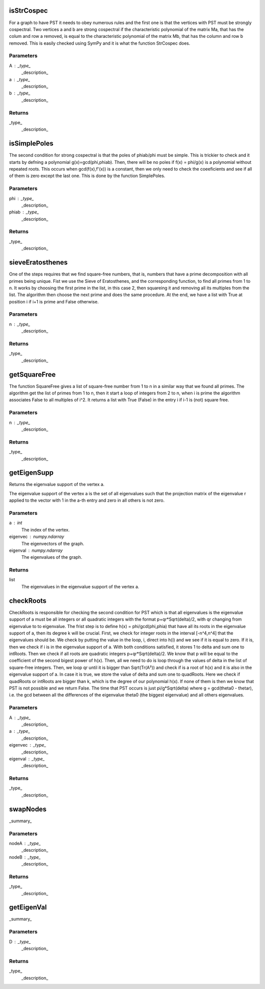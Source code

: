 isStrCospec
===========

For a graph to have PST it needs to obey numerous rules and the first one is that the vertices with PST must be
strongly cospectral. Two vertices a and b are strong cospectral if the characteristic polynomial of the matrix Ma, that has
the colum and row a removed, is equal to the characteristic polynomial of the matrix Mb, that has the column and row b
removed. This is easily checked using SymPy and it is what the function StrCospec does.

Parameters
----------
A : _type_
    _description_
a : _type_
    _description_
b : _type_
    _description_

Returns
-------
_type_
    _description_

isSimplePoles
=============

The second condition for strong cospectral is that the poles of phiab/phi must be simple. This is trickier to check and
it starts by defning a polynomial g(x)=gcd(phi,phiab). Then, there will be no poles if f(x) = phi/g(x) is a polynomial
without repeated roots. This occurs when gcd(f(x),f'(x)) is a constant, then we only need to check the coeeficients and
see if all of them is zero except the last one. This is done by the function SimplePoles.

Parameters
----------
phi : _type_
    _description_
phiab : _type_
    _description_

Returns
-------
_type_
    _description_

sieveEratosthenes
=================

One of the steps requires that we find square-free numbers, that is, numbers that have a prime decomposition with all
primes being unique. Fist we use the Sieve of Eratosthenes, and the corresponding function, to find all primes from 1 to n.
It works by choosing the first prime in the list, in this case 2, then squareing it and removing all its multiples from the
list. The algorithm then choose the next prime and does the same procedure. At the end, we have a list with True at position
i if i+1 is prime and False otherwise.

Parameters
----------
n : _type_
    _description_

Returns
-------
_type_
    _description_

getSquareFree
=============

The function SquareFree gives a list of square-free number from 1 to n in a similar way that we found all primes. The
algorithm get the list of primes from 1 to n, then it start a loop of integers from 2 to n, when i is prime the algorithm
associates False to all multiples of i^2. It returns a list with True (False) in the entry i if i-1 is (not) square free.

Parameters
----------
n : _type_
    _description_

Returns
-------
_type_
    _description_

getEigenSupp
============

Returns the eigenvalue support of the vertex a.

The eigenvalue support of the vertex a is the set of all eigenvalues such that
the projection matrix of the eigenvalue r applied to the vector with 1 in the a-th
entry and zero in all others is not zero.

Parameters
----------
a : int
    The index of the vertex.
eigenvec : numpy.ndarray
    The eigenvectors of the graph.
eigenval : numpy.ndarray
    The eigenvalues of the graph.

Returns
-------
list
    The eigenvalues in the eigenvalue support of the vertex a.

checkRoots
==========

CheckRoots is responsible for checking the second condition for PST which is that all eigenvalues is the eigenvalue support
of a must be all integers or all quadratic integers with the format p+qr*Sqrt(delta)/2, with qr changing from eigenvalue to
to eigenvalue. The frist step is to define h(x) = phi/gcd(phi,phia) that have all its roots in the eigenvalue support of a,
then its degree k will be crucial.
First, we check for integer roots in the interval [-n^4,n^4] that the eigenvalues should be. We check by putting the
value in the loop, i, direct into h(i) and we see if it is equal to zero. If it is, then we check if i is in the
eigenvalue support of a. With both conditions satisfied, it stores 1 to delta and sum one to intRoots.
Then we check if all roots are quadratic integers p+qr*Sqrt(delta)/2. We know that p will be equal to the coefficient
of the second bigest power of h(x). Then, all we need to do is loop through the values of delta in the list of square-free
integers. Then, we loop qr until it is bigger than Sqrt(Tr(A²)) and check if is a root of h(x) and it is also in the
eigenvalue support of a. In case it is true, we store the value of delta and sum one to quadRoots.
Here we check if quadRoots or intRoots are bigger than k, which is the degree of our polynomial h(x). If none of them is
then we know that PST is not possible and we return False.
The time that PST occurs is just pi/g*Sqrt(delta) where g = gcd(theta0 - thetar), i.e. the gcd between all the differences
of the eigenvalue theta0 (the biggest eigenvalue) and all others eigenvalues.

Parameters
----------
A : _type_
    _description_
a : _type_
    _description_
eigenvec : _type_
    _description_
eigenval : _type_
    _description_

Returns
-------
_type_
    _description_

swapNodes
=========

_summary_

Parameters
----------
nodeA : _type_
    _description_
nodeB : _type_
    _description_

Returns
-------
_type_
    _description_

getEigenVal
===========

_summary_

Parameters
----------
D : _type_
    _description_

Returns
-------
_type_
    _description_

